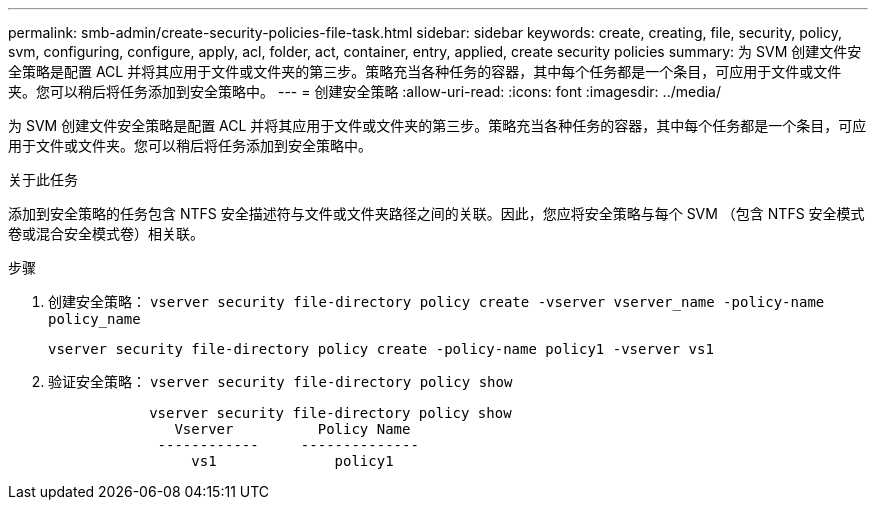 ---
permalink: smb-admin/create-security-policies-file-task.html 
sidebar: sidebar 
keywords: create, creating, file, security, policy, svm, configuring, configure, apply, acl, folder, act, container, entry, applied, create security policies 
summary: 为 SVM 创建文件安全策略是配置 ACL 并将其应用于文件或文件夹的第三步。策略充当各种任务的容器，其中每个任务都是一个条目，可应用于文件或文件夹。您可以稍后将任务添加到安全策略中。 
---
= 创建安全策略
:allow-uri-read: 
:icons: font
:imagesdir: ../media/


[role="lead"]
为 SVM 创建文件安全策略是配置 ACL 并将其应用于文件或文件夹的第三步。策略充当各种任务的容器，其中每个任务都是一个条目，可应用于文件或文件夹。您可以稍后将任务添加到安全策略中。

.关于此任务
添加到安全策略的任务包含 NTFS 安全描述符与文件或文件夹路径之间的关联。因此，您应将安全策略与每个 SVM （包含 NTFS 安全模式卷或混合安全模式卷）相关联。

.步骤
. 创建安全策略： `vserver security file-directory policy create -vserver vserver_name -policy-name policy_name`
+
`vserver security file-directory policy create -policy-name policy1 -vserver vs1`

. 验证安全策略： `vserver security file-directory policy show`
+
[listing]
----

            vserver security file-directory policy show
               Vserver          Policy Name
             ------------     --------------
                 vs1              policy1
----


